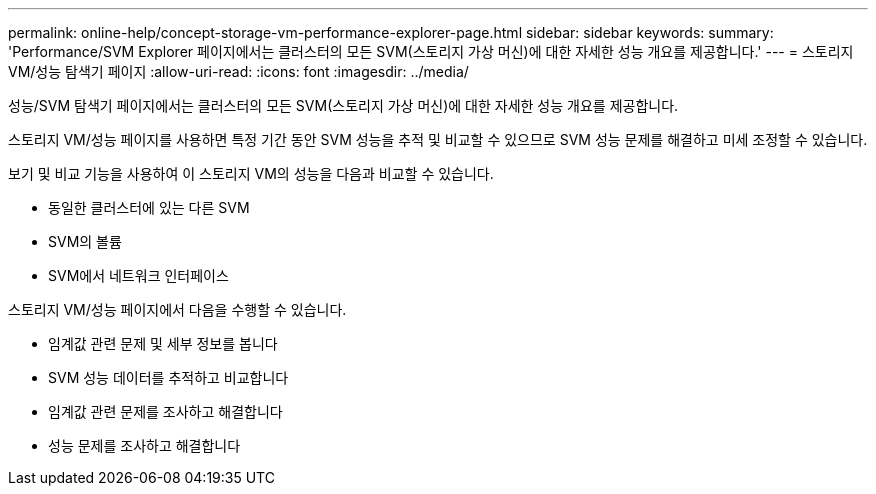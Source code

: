 ---
permalink: online-help/concept-storage-vm-performance-explorer-page.html 
sidebar: sidebar 
keywords:  
summary: 'Performance/SVM Explorer 페이지에서는 클러스터의 모든 SVM(스토리지 가상 머신)에 대한 자세한 성능 개요를 제공합니다.' 
---
= 스토리지 VM/성능 탐색기 페이지
:allow-uri-read: 
:icons: font
:imagesdir: ../media/


[role="lead"]
성능/SVM 탐색기 페이지에서는 클러스터의 모든 SVM(스토리지 가상 머신)에 대한 자세한 성능 개요를 제공합니다.

스토리지 VM/성능 페이지를 사용하면 특정 기간 동안 SVM 성능을 추적 및 비교할 수 있으므로 SVM 성능 문제를 해결하고 미세 조정할 수 있습니다.

보기 및 비교 기능을 사용하여 이 스토리지 VM의 성능을 다음과 비교할 수 있습니다.

* 동일한 클러스터에 있는 다른 SVM
* SVM의 볼륨
* SVM에서 네트워크 인터페이스


스토리지 VM/성능 페이지에서 다음을 수행할 수 있습니다.

* 임계값 관련 문제 및 세부 정보를 봅니다
* SVM 성능 데이터를 추적하고 비교합니다
* 임계값 관련 문제를 조사하고 해결합니다
* 성능 문제를 조사하고 해결합니다

